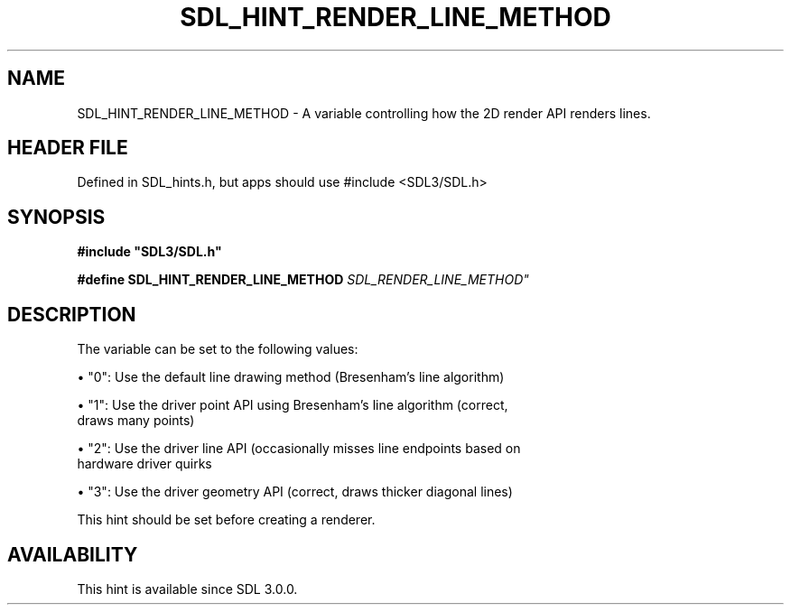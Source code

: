 .\" This manpage content is licensed under Creative Commons
.\"  Attribution 4.0 International (CC BY 4.0)
.\"   https://creativecommons.org/licenses/by/4.0/
.\" This manpage was generated from SDL's wiki page for SDL_HINT_RENDER_LINE_METHOD:
.\"   https://wiki.libsdl.org/SDL_HINT_RENDER_LINE_METHOD
.\" Generated with SDL/build-scripts/wikiheaders.pl
.\"  revision SDL-3.1.1-no-vcs
.\" Please report issues in this manpage's content at:
.\"   https://github.com/libsdl-org/sdlwiki/issues/new
.\" Please report issues in the generation of this manpage from the wiki at:
.\"   https://github.com/libsdl-org/SDL/issues/new?title=Misgenerated%20manpage%20for%20SDL_HINT_RENDER_LINE_METHOD
.\" SDL can be found at https://libsdl.org/
.de URL
\$2 \(laURL: \$1 \(ra\$3
..
.if \n[.g] .mso www.tmac
.TH SDL_HINT_RENDER_LINE_METHOD 3 "SDL 3.1.1" "SDL" "SDL3 FUNCTIONS"
.SH NAME
SDL_HINT_RENDER_LINE_METHOD \- A variable controlling how the 2D render API renders lines\[char46]
.SH HEADER FILE
Defined in SDL_hints\[char46]h, but apps should use #include <SDL3/SDL\[char46]h>

.SH SYNOPSIS
.nf
.B #include \(dqSDL3/SDL.h\(dq
.PP
.BI "#define SDL_HINT_RENDER_LINE_METHOD "SDL_RENDER_LINE_METHOD"
.fi
.SH DESCRIPTION
The variable can be set to the following values:


\(bu "0": Use the default line drawing method (Bresenham's line algorithm)

\(bu "1": Use the driver point API using Bresenham's line algorithm (correct,
  draws many points)

\(bu "2": Use the driver line API (occasionally misses line endpoints based on
  hardware driver quirks

\(bu "3": Use the driver geometry API (correct, draws thicker diagonal lines)

This hint should be set before creating a renderer\[char46]

.SH AVAILABILITY
This hint is available since SDL 3\[char46]0\[char46]0\[char46]

